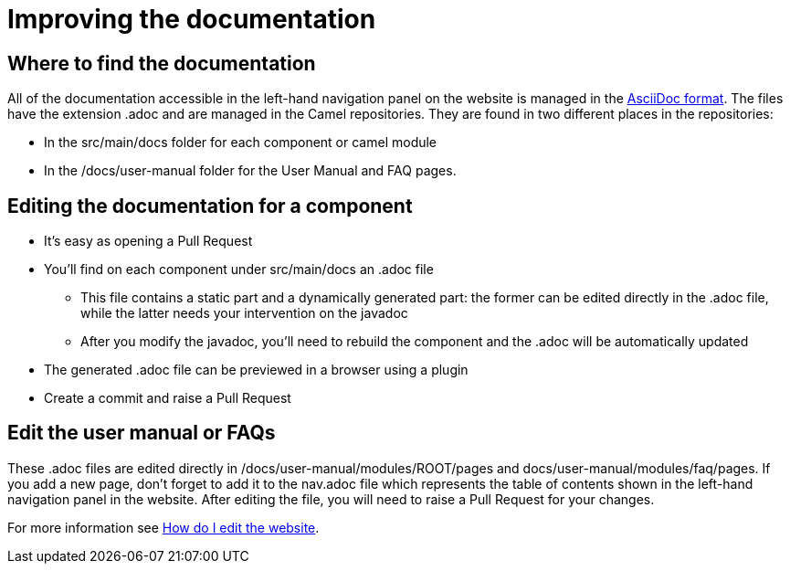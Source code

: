 = Improving the documentation


== Where to find the documentation
All of the documentation accessible in the left-hand navigation panel on the website is managed in the link:https://asciidoc.org/[AsciiDoc format]. The files have the extension .adoc and are managed in the Camel repositories. They are found in two different places in the repositories:

* In the src/main/docs folder for each component or camel module
* In the /docs/user-manual folder for the User Manual and FAQ pages.

== Editing the documentation for a component

* It's easy as opening a Pull Request
* You'll find on each component under src/main/docs an .adoc file
 ** This file contains a static part and a dynamically generated part: the former can be edited directly in the .adoc file, while the latter needs your intervention on the javadoc
 ** After you modify the javadoc, you'll need to rebuild the component and the .adoc will be automatically updated
* The generated .adoc file can be previewed in a browser using a plugin
* Create a commit and raise a Pull Request
 
== Edit the user manual or FAQs

These .adoc files are edited directly in /docs/user-manual/modules/ROOT/pages and docs/user-manual/modules/faq/pages.
If you add a new page, don't forget to add it to the nav.adoc file which represents the table of contents shown in the left-hand navigation panel in the website.
After editing the file, you will need to raise a Pull Request for your changes.

For more information see xref:faq:how-do-i-edit-the-website.adoc[How do I edit the website].

